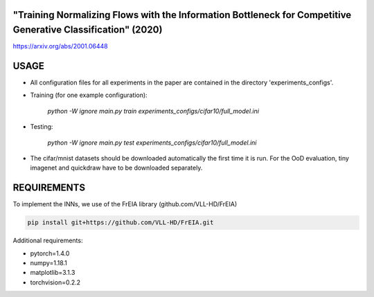"Training Normalizing Flows with the Information Bottleneck for Competitive Generative Classification" (2020)
^^^^^^^^^^^^^^^^^^^^^^^^^^^^^^^^^^^^^^^^^^^^^^^^^^^^^^^^^^^^^^^^^^^^^^^^^^^^^^^^^^^^^^^^^^^^^^^^^^^^^^^^^^^^^^^^^^^^^^^^^^^^^^^^^^^^

https://arxiv.org/abs/2001.06448

USAGE
^^^^^^^^^^^^^^

* All configuration files for all experiments in the paper are contained
  in the directory 'experiments_configs'.

* Training (for one example configuration):

      `python -W ignore main.py train experiments_configs/cifar10/full_model.ini`

* Testing:

      `python -W ignore main.py test experiments_configs/cifar10/full_model.ini`

* The cifar/mnist datasets should be downloaded automatically the first time
  it is run. For the OoD evaluation, tiny imagenet and quickdraw have to be downloaded
  separately.

REQUIREMENTS
^^^^^^^^^^^^^^

To implement the INNs, we use of the FrEIA library
(github.com/VLL-HD/FrEIA)

.. code:: sh

    pip install git+https://github.com/VLL-HD/FrEIA.git

Additional requirements:

* pytorch=1.4.0
* numpy=1.18.1
* matplotlib=3.1.3
* torchvision=0.2.2
